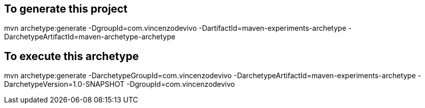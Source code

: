== To generate this project

mvn archetype:generate -DgroupId=com.vincenzodevivo -DartifactId=maven-experiments-archetype -DarchetypeArtifactId=maven-archetype-archetype

== To execute this archetype

mvn archetype:generate -DarchetypeGroupId=com.vincenzodevivo -DarchetypeArtifactId=maven-experiments-archetype -DarchetypeVersion=1.0-SNAPSHOT -DgroupId=com.vincenzodevivo